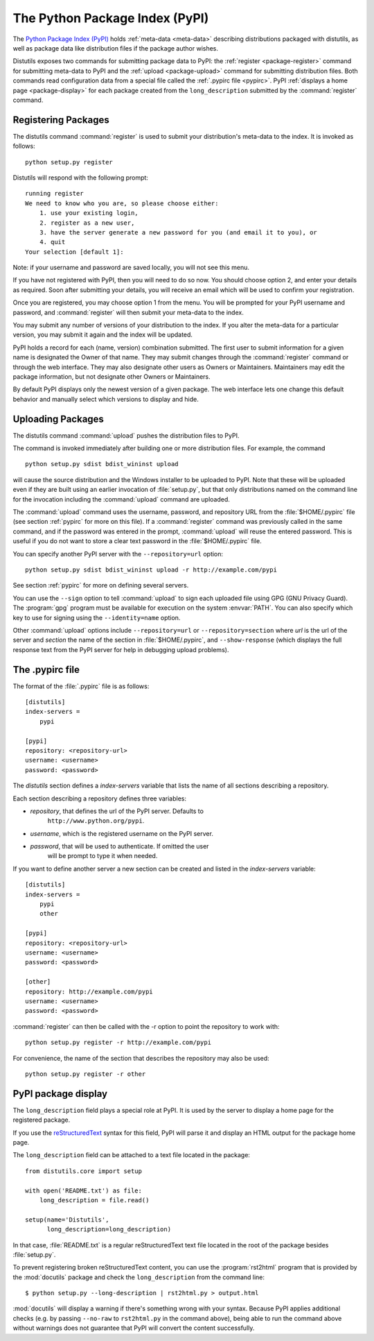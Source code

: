 .. index::
   single: Python Package Index (PyPI)
   single: PyPI; (see Python Package Index (PyPI))

.. _package-index:

*******************************
The Python Package Index (PyPI)
*******************************

The `Python Package Index (PyPI)`_ holds :ref:`meta-data <meta-data>`
describing distributions packaged with distutils, as well as package data like
distribution files if the package author wishes.

Distutils exposes two commands for submitting package data to PyPI: the
:ref:`register <package-register>` command for submitting meta-data to PyPI
and the :ref:`upload <package-upload>` command for submitting distribution
files.  Both commands read configuration data from a special file called the
:ref:`.pypirc file <pypirc>`.  PyPI :ref:`displays a home page
<package-display>` for each package created from the ``long_description``
submitted by the :command:`register` command.


.. _package-register:

Registering Packages
====================

The distutils command :command:`register` is used to submit your distribution's
meta-data to the index. It is invoked as follows::

    python setup.py register

Distutils will respond with the following prompt::

    running register
    We need to know who you are, so please choose either:
        1. use your existing login,
        2. register as a new user,
        3. have the server generate a new password for you (and email it to you), or
        4. quit
    Your selection [default 1]:

Note: if your username and password are saved locally, you will not see this
menu.

If you have not registered with PyPI, then you will need to do so now. You
should choose option 2, and enter your details as required. Soon after
submitting your details, you will receive an email which will be used to confirm
your registration.

Once you are registered, you may choose option 1 from the menu. You will be
prompted for your PyPI username and password, and :command:`register` will then
submit your meta-data to the index.

You may submit any number of versions of your distribution to the index. If you
alter the meta-data for a particular version, you may submit it again and the
index will be updated.

PyPI holds a record for each (name, version) combination submitted. The first
user to submit information for a given name is designated the Owner of that
name. They may submit changes through the :command:`register` command or through
the web interface. They may also designate other users as Owners or Maintainers.
Maintainers may edit the package information, but not designate other Owners or
Maintainers.

By default PyPI displays only the newest version of a given package. The web
interface lets one change this default behavior and manually select which
versions to display and hide.


.. _package-upload:

Uploading Packages
==================

.. versionadded:: 2.5

The distutils command :command:`upload` pushes the distribution files to PyPI.

The command is invoked immediately after building one or more distribution
files.  For example, the command ::

    python setup.py sdist bdist_wininst upload

will cause the source distribution and the Windows installer to be uploaded to
PyPI.  Note that these will be uploaded even if they are built using an earlier
invocation of :file:`setup.py`, but that only distributions named on the command
line for the invocation including the :command:`upload` command are uploaded.

The :command:`upload` command uses the username, password, and repository URL
from the :file:`$HOME/.pypirc` file (see section :ref:`pypirc` for more on this
file). If a :command:`register` command was previously called in the same command,
and if the password was entered in the prompt, :command:`upload` will reuse the
entered password. This is useful if you do not want to store a clear text
password in the :file:`$HOME/.pypirc` file.

You can specify another PyPI server with the ``--repository=url`` option::

    python setup.py sdist bdist_wininst upload -r http://example.com/pypi

See section :ref:`pypirc` for more on defining several servers.

You can use the ``--sign`` option to tell :command:`upload` to sign each
uploaded file using GPG (GNU Privacy Guard).  The  :program:`gpg` program must
be available for execution on the system :envvar:`PATH`.  You can also specify
which key to use for signing using the ``--identity=name`` option.

Other :command:`upload` options include ``--repository=url`` or
``--repository=section`` where *url* is the url of the server and
*section* the name of the section in :file:`$HOME/.pypirc`, and
``--show-response`` (which displays the full response text from the PyPI
server for help in debugging upload problems).


.. index::
   single: .pypirc file
   single: Python Package Index (PyPI); .pypirc file

.. _pypirc:

The .pypirc file
================

The format of the :file:`.pypirc` file is as follows::

    [distutils]
    index-servers =
        pypi

    [pypi]
    repository: <repository-url>
    username: <username>
    password: <password>

The *distutils* section defines a *index-servers* variable that lists the
name of all sections describing a repository.

Each section describing a repository defines three variables:

- *repository*, that defines the url of the PyPI server. Defaults to
    ``http://www.python.org/pypi``.
- *username*, which is the registered username on the PyPI server.
- *password*, that will be used to authenticate. If omitted the user
    will be prompt to type it when needed.

If you want to define another server a new section can be created and
listed in the *index-servers* variable::

    [distutils]
    index-servers =
        pypi
        other

    [pypi]
    repository: <repository-url>
    username: <username>
    password: <password>

    [other]
    repository: http://example.com/pypi
    username: <username>
    password: <password>

:command:`register` can then be called with the -r option to point the
repository to work with::

    python setup.py register -r http://example.com/pypi

For convenience, the name of the section that describes the repository
may also be used::

    python setup.py register -r other


.. _package-display:

PyPI package display
====================

The ``long_description`` field plays a special role at PyPI. It is used by
the server to display a home page for the registered package.

If you use the `reStructuredText <http://docutils.sourceforge.net/rst.html>`_
syntax for this field, PyPI will parse it and display an HTML output for
the package home page.

The ``long_description`` field can be attached to a text file located
in the package::

    from distutils.core import setup

    with open('README.txt') as file:
        long_description = file.read()

    setup(name='Distutils',
          long_description=long_description)

In that case, :file:`README.txt` is a regular reStructuredText text file located
in the root of the package besides :file:`setup.py`.

To prevent registering broken reStructuredText content, you can use the
:program:`rst2html` program that is provided by the :mod:`docutils` package and
check the ``long_description`` from the command line::

    $ python setup.py --long-description | rst2html.py > output.html

:mod:`docutils` will display a warning if there's something wrong with your
syntax.  Because PyPI applies additional checks (e.g. by passing ``--no-raw``
to ``rst2html.py`` in the command above), being able to run the command above
without warnings does not guarantee that PyPI will convert the content
successfully.


.. _Python Package Index (PyPI): http://pypi.python.org/
